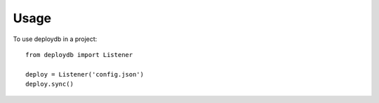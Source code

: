 =====
Usage
=====

To use deploydb in a project::

    from deploydb import Listener

    deploy = Listener('config.json')
    deploy.sync()
